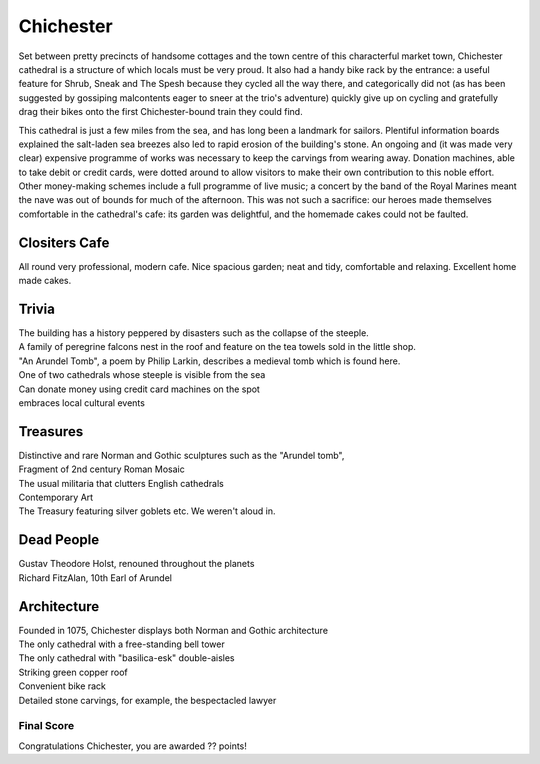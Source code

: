 .. title: The Chichester Adventure
.. location: Chichester
.. church_name: 
.. slug: chichester
.. date: 16:00:00 UTC+0:00
.. tags: cathedral, chichester, tea
.. link: 
.. description: The official Cathedral Cafe visit to Chichester cathedral
.. type: text
.. class: chichester
.. summary: The most typical of English cathedrals; soundtrack: The Planets
.. architecture: 
.. dead_people:
.. cafe: 
.. treasures:
.. trivia:


================
Chichester
================

.. raw:: html

	<div class="teaser">

	<p>Chichester, "the most typical English Cathedral", was a well equipped cafe and accommodates one of our most famous composers. Found on the river Lavant, just beneath the South Downs and opposite The House of Frasier, we have an 11th century church with Roman and Anglo-Saxon *and* Norman footnotes.</p>

	<p><span class="strong"><i>Must-Dos:</span>  Holst, falcans, drink tea.</i></p>

.. raw:: html

	</div>

.. TEASER_END

Set between pretty precincts of handsome cottages and the town centre of this characterful market town, Chichester cathedral is a structure of which locals must be very proud. It also had a handy bike rack by the entrance: a useful feature for Shrub, Sneak and The Spesh because they cycled all the way there, and categorically did not (as has been suggested by gossiping malcontents eager to sneer at the trio's adventure) quickly give up on cycling and gratefully drag their bikes onto the first Chichester-bound train they could find. 
 
This cathedral is just a few miles from the sea, and has long been a landmark for sailors. Plentiful information boards explained the salt-laden sea breezes also led to rapid erosion of the building's stone. An ongoing and (it was made very clear) expensive programme of works was necessary to keep the carvings from wearing away. Donation machines, able to take debit or credit cards, were dotted around to allow visitors to make their own contribution to this noble effort. Other money-making schemes include a full programme of live music; a concert by the band of the Royal Marines meant the nave was out of bounds for much of the afternoon. This was not such a sacrifice: our heroes made themselves comfortable in the cathedral's cafe: its garden was delightful, and the homemade cakes could not be faulted.

Clositers Cafe
~~~~~~~~~~~~~~

All round very professional, modern cafe. Nice spacious garden; neat and tidy, comfortable and relaxing. Excellent home made cakes.

Trivia
~~~~~~

| The building has a history peppered by disasters such as the collapse of the steeple.
| A family of peregrine falcons nest in the roof and feature on the tea towels sold in the little shop.
| "An Arundel Tomb", a poem by Philip Larkin, describes a medieval tomb which is found here.
| One of two cathedrals whose steeple is visible from the sea
| Can donate money using credit card machines on the spot
| embraces local cultural events

Treasures
~~~~~~~~~

| Distinctive and rare Norman and Gothic sculptures such as the "Arundel tomb", 
| Fragment of 2nd century Roman Mosaic
| The usual militaria that clutters English cathedrals 
| Contemporary Art
| The Treasury featuring silver goblets etc. We weren't aloud in.

Dead People
~~~~~~~~~~~

| Gustav Theodore Holst, renouned throughout the planets
| Richard FitzAlan, 10th Earl of Arundel

Architecture
~~~~~~~~~~~~

| Founded in 1075, Chichester displays both Norman and Gothic architecture
| The only cathedral with a free-standing bell tower
| The only cathedral with "basilica-esk" double-aisles
| Striking green copper roof
| Convenient bike rack
| Detailed stone carvings, for example, the bespectacled lawyer

Final Score
-----------

Congratulations Chichester, you are awarded ?? points!
